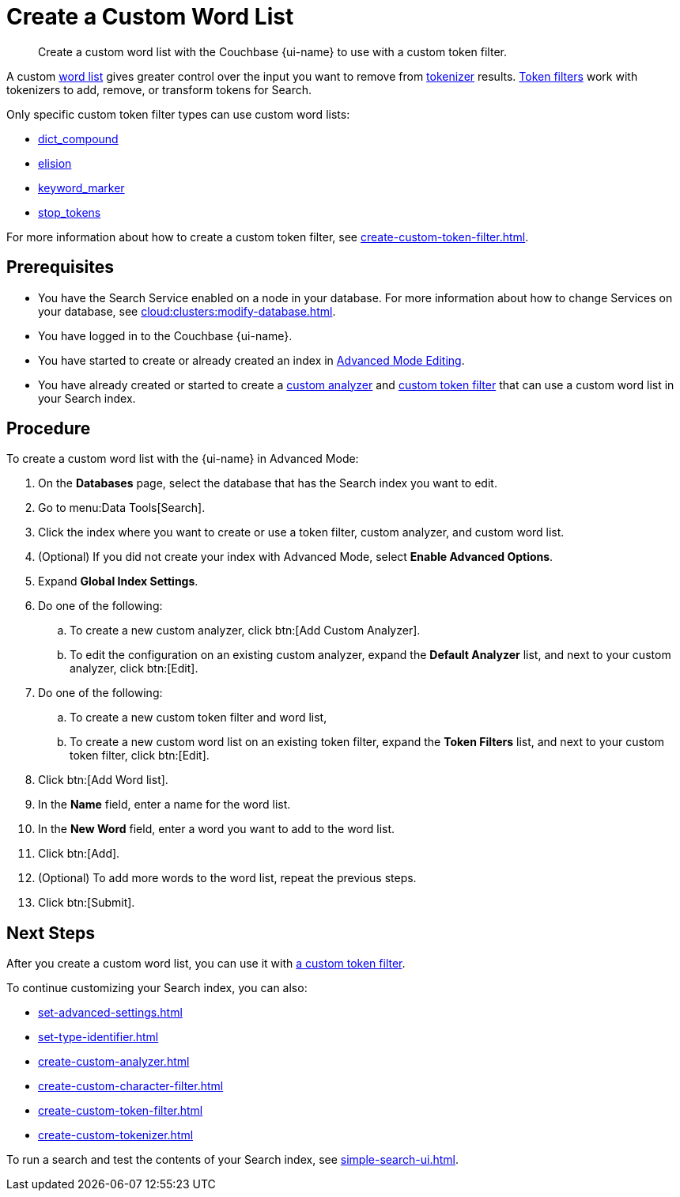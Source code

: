 = Create a Custom Word List 
:page-topic-type: guide
:page-ui-name: {ui-name}
:page-product-name: {product-name}
:description: Create a custom word list with the Couchbase {page-ui-name} to use with a custom token filter.

[abstract]
{description}

A custom xref:customize-index.adoc#wordlists[word list] gives greater control over the input you want to remove from xref:customize-index.adoc#tokenizers[tokenizer] results.
xref:customize-index.adoc#token-filters[Token filters] work with tokenizers to add, remove, or transform tokens for Search.

Only specific custom token filter types can use custom word lists: 

* xref:create-custom-token-filter.adoc#dict-compound[dict_compound]
* xref:create-custom-token-filter.adoc#elision[elision]
* xref:create-custom-token-filter.adoc#keyword-marker[keyword_marker]
* xref:create-custom-token-filter.adoc#stop-tokens[stop_tokens]

For more information about how to create a custom token filter, see xref:create-custom-token-filter.adoc[].

== Prerequisites 

* You have the Search Service enabled on a node in your database.
For more information about how to change Services on your database, see xref:cloud:clusters:modify-database.adoc[].
 
* You have logged in to the Couchbase {page-ui-name}. 

* You have started to create or already created an index in xref:create-search-indexes.adoc#advanced-mode[Advanced Mode Editing].

* You have already created or started to create a xref:create-custom-analyzer.adoc[custom analyzer] and xref:custom-token-filter.adoc[custom token filter] that can use a custom word list in your Search index.

== Procedure 

To create a custom word list with the {page-ui-name} in Advanced Mode: 

. On the *Databases* page, select the database that has the Search index you want to edit. 
. Go to menu:Data Tools[Search].
. Click the index where you want to create or use a token filter, custom analyzer, and custom word list.
. (Optional) If you did not create your index with Advanced Mode, select *Enable Advanced Options*.
. Expand *Global Index Settings*.
. Do one of the following: 
.. To create a new custom analyzer, click btn:[Add Custom Analyzer].
.. To edit the configuration on an existing custom analyzer, expand the *Default Analyzer* list, and next to your custom analyzer, click btn:[Edit].
. Do one of the following: 
.. To create a new custom token filter and word list, 
.. To create a new custom word list on an existing token filter, expand the *Token Filters* list, and next to your custom token filter, click btn:[Edit]. 
. Click btn:[Add Word list].
. In the *Name* field, enter a name for the word list. 
. In the *New Word* field, enter a word you want to add to the word list. 
. Click btn:[Add].
. (Optional) To add more words to the word list, repeat the previous steps. 
. Click btn:[Submit].

== Next Steps

After you create a custom word list, you can use it with xref:create-custom-token-filter.adoc[a custom token filter].

To continue customizing your Search index, you can also: 

* xref:set-advanced-settings.adoc[]
* xref:set-type-identifier.adoc[]
* xref:create-custom-analyzer.adoc[]
* xref:create-custom-character-filter.adoc[]
* xref:create-custom-token-filter.adoc[]
* xref:create-custom-tokenizer.adoc[]

To run a search and test the contents of your Search index, see xref:simple-search-ui.adoc[].
